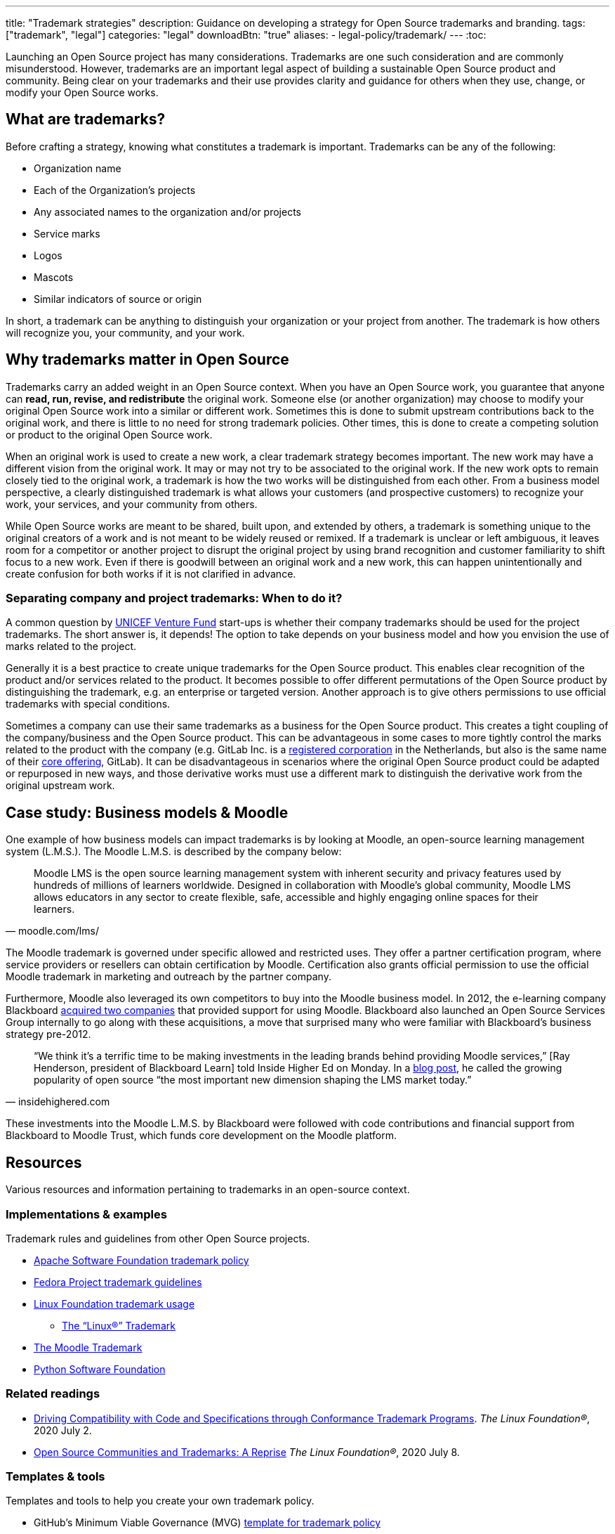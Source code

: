 ---
title: "Trademark strategies"
description: Guidance on developing a strategy for Open Source trademarks and branding.
tags: ["trademark", "legal"]
categories: "legal"
downloadBtn: "true"
aliases: 
    - legal-policy/trademark/
---
:toc:

Launching an Open Source project has many considerations.
Trademarks are one such consideration and are commonly misunderstood.
However, trademarks are an important legal aspect of building a sustainable Open Source product and community.
Being clear on your trademarks and their use provides clarity and guidance for others when they use, change, or modify your Open Source works.


[[what]]
== What are trademarks?

Before crafting a strategy, knowing what constitutes a trademark is important.
Trademarks can be any of the following:

* Organization name
* Each of the Organization's projects
* Any associated names to the organization and/or projects
* Service marks
* Logos
* Mascots
* Similar indicators of source or origin

In short, a trademark can be anything to distinguish your organization or your project from another.
The trademark is how others will recognize you, your community, and your work.


[[why]]
== Why trademarks matter in Open Source

Trademarks carry an added weight in an Open Source context.
When you have an Open Source work, you guarantee that anyone can *read, run, revise, and redistribute* the original work.
Someone else (or another organization) may choose to modify your original Open Source work into a similar or different work.
Sometimes this is done to submit upstream contributions back to the original work, and there is little to no need for strong trademark policies.
Other times, this is done to create a competing solution or product to the original Open Source work.

When an original work is used to create a new work, a clear trademark strategy becomes important.
The new work may have a different vision from the original work.
It may or may not try to be associated to the original work.
If the new work opts to remain closely tied to the original work, a trademark is how the two works will be distinguished from each other.
From a business model perspective, a clearly distinguished trademark is what allows your customers (and prospective customers) to recognize your work, your services, and your community from others.

While Open Source works are meant to be shared, built upon, and extended by others, a trademark is something unique to the original creators of a work and is not meant to be widely reused or remixed.
If a trademark is unclear or left ambiguous, it leaves room for a competitor or another project to disrupt the original project by using brand recognition and customer familiarity to shift focus to a new work.
Even if there is goodwill between an original work and a new work, this can happen unintentionally and create confusion for both works if it is not clarified in advance.

[[why--company-vs-project]]
=== Separating company and project trademarks: When to do it?

A common question by https://www.unicefinnovationfund.org/[UNICEF Venture Fund] start-ups is whether their company trademarks should be used for the project trademarks.
The short answer is, it depends!
The option to take depends on your business model and how you envision the use of marks related to the project.

Generally it is a best practice to create unique trademarks for the Open Source product.
This enables clear recognition of the product and/or services related to the product.
It becomes possible to offer different permutations of the Open Source product by distinguishing the trademark, e.g. an enterprise or targeted version.
Another approach is to give others permissions to use official trademarks with special conditions.

Sometimes a company can use their same trademarks as a business for the Open Source product.
This creates a tight coupling of the company/business and the Open Source product.
This can be advantageous in some cases to more tightly control the marks related to the product with the company (e.g. GitLab Inc. is a https://www.bloomberg.com/profile/company/1295950D:NA[registered corporation] in the Netherlands, but also is the same name of their https://about.gitlab.com/[core offering], GitLab).
It can be disadvantageous in scenarios where the original Open Source product could be adapted or repurposed in new ways, and those derivative works must use a different mark to distinguish the derivative work from the original upstream work.


[[case-study-moodle]]
== Case study: Business models & Moodle

One example of how business models can impact trademarks is by looking at Moodle, an open-source learning management system (L.M.S.).
The Moodle L.M.S. is described by the company below:

[quote, moodle.com/lms/]
____
Moodle LMS is the open source learning management system with inherent security and privacy features used by hundreds of millions of learners worldwide.
Designed in collaboration with Moodle’s global community, Moodle LMS allows educators in any sector to create flexible, safe, accessible and highly engaging online spaces for their learners.
____

The Moodle trademark is governed under specific allowed and restricted uses.
They offer a partner certification program, where service providers or resellers can obtain certification by Moodle.
Certification also grants official permission to use the official Moodle trademark in marketing and outreach by the partner company.

Furthermore, Moodle also leveraged its own competitors to buy into the Moodle business model.
In 2012, the e-learning company Blackboard https://www.insidehighered.com/news/2012/03/27/blackboard-buys-moodlerooms-creates-open-source-division[acquired two companies] that provided support for using Moodle.
Blackboard also launched an Open Source Services Group internally to go along with these acquisitions, a move that surprised many who were familiar with Blackboard's business strategy pre-2012.

[quote, insidehighered.com]
____
“We think it’s a terrific time to be making investments in the leading brands behind providing Moodle services,” [Ray Henderson, president of Blackboard Learn] told Inside Higher Ed on Monday.
In a https://web.archive.org/web/20160821040117/http://www.rayhblog.com/blog/2012/03/evolution-unbound-blackboard-embraces-open-source.html[blog post], he called the growing popularity of open source “the most important new dimension shaping the LMS market today.”
____

These investments into the Moodle L.M.S. by Blackboard were followed with code contributions and financial support from Blackboard to Moodle Trust, which funds core development on the Moodle platform.


[[resources]]
== Resources

Various resources and information pertaining to trademarks in an open-source context.

[[resources-examples]]
=== Implementations & examples

Trademark rules and guidelines from other Open Source projects.

* http://www.apache.org/foundation/marks/[Apache Software Foundation trademark policy]
* https://fedoraproject.org/wiki/Legal:Trademark_guidelines[Fedora Project trademark guidelines]
* https://www.linuxfoundation.org/trademark-usage/[Linux Foundation trademark usage]
** https://www.linuxfoundation.org/trademark-usage[The “Linux®” Trademark]
* https://moodle.com/trademarks/[The Moodle Trademark]
* https://www.python.org/psf/trademarks/[Python Software Foundation]

[[resources-readings]]
=== Related readings

* https://web.archive.org/web/20211104210547/https://www.linuxfoundation.org/blog/driving-compatibility-with-code-and-specifications-through-conformance-trademark-programs/[Driving Compatibility with Code and Specifications through Conformance Trademark Programs].
  _The Linux Foundation®_, 2020 July 2.
* https://web.archive.org/web/20210428001205/https://www.linuxfoundation.org/blog/open-source-communities-and-trademarks-a-reprise/[Open Source Communities and Trademarks: A Reprise]
  _The Linux Foundation®_, 2020 July 8.

[[resources-tools]]
=== Templates & tools

Templates and tools to help you create your own trademark policy.

* GitHub's Minimum Viable Governance (MVG) https://github.com/github/MVG/blob/main/org-docs/TRADEMARKS.md[template for trademark policy]
* https://modeltrademarkguidelines.org/index.php/Home:_Model_Trademark_Guidelines[Model Trademark Guidelines Project]:
** https://modeltrademarkguidelines.org/index.php/Model_Trademark_Guidelines[Official guidelines]
** https://modeltrademarkguidelines.org/index.php/Case_law[Case law]


[[thanks]]
== Thanks

Special thanks to https://aniszczyk.org/[Chris Aniszczyk] for his contribution in this article.
